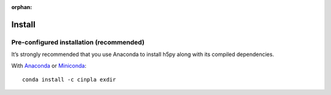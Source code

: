 :orphan:

.. _installation:

Install
=======

Pre-configured installation (recommended)
-----------------------------------------
It’s strongly recommended that you use Anaconda to install h5py along with its compiled dependencies. 

With `Anaconda <http://continuum.io/downloads>`_ or 
`Miniconda <http://conda.pydata.org/miniconda.html>`_::

    conda install -c cinpla exdir
